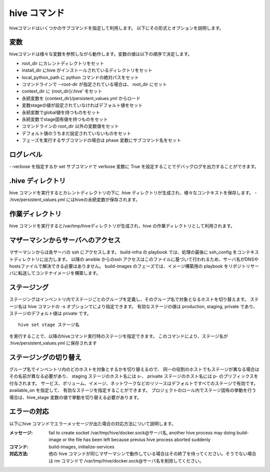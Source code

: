 ====================
hive コマンド
====================
hiveコマンドはいくつかのサブコマンドを指定して利用します。
以下にその形式とオプションを説明します。

.. argparse::
   :module: hive_builder.hive
   :func: get_parser
   :prog: hive

変数
====================
hiveコマンドは様々な変数を参照しながら動作します。変数の値は以下の順序で決定します。

- root_dir にカレントディレクトリをセット
- install_dir にhive がインストールされているディレクトリをセット
- local_python_path に python コマンドの絶対パスをセット
- コマンドラインで --root-dir が指定されている場合は、 root_dir にセット
- context_dir に {root_dir}/.hive' をセット
- 永続変数を {context_dir}/persistent_values.yml からロード
- 変数stageの値が設定されていなければデフォルト値をセット
- 永続変数でglobal値を持つものをセット
- 永続変数でstage固有値を持つものをセット
- コマンドラインの root_dir 以外の変数値をセット
- デフォルト値のうちまだ設定されていないものをセット
- フェーズを実行するサブコマンドの場合は phase 変数にサブコマンド名をセット

ログレベル
====================
--verbose を指定するか set サブコマンドで verbose 変数に True を設定することでデバッグログを出力することができます。


.hive ディレクトリ
====================
hive コマンドを実行するとカレントディレクトリの下に .hive ディレクトリが生成され、様々なコンテキストを保存します。
- .hive/persistent_values.yml にはhiveの永続変数が保存されます。

作業ディレクトリ
====================
hive コマンドを実行すると/var/tmp/hiveディレクトリが生成され、hive の作業ディレクトリとして利用されます。

マザーマシンからサーバへのアクセス
===================================
マザーマシンからは各サーバの ssh にアクセスします。
build-infra の playbook では、処理の最後に ssh_config をコンテキストディレクトリに出力します。
以降の ansible からのssh アクセスはこのファイルに基づいて行われるため、サーバ名がDNSやhostsファイルで解決できる必要はありません。
build-images のフェーズでは、イメージ構築用の playbook をリポジトリサーバに転送してコンテナイメージを構築します。

ステージング
====================
ステージングはインベントリ内でステージごとのグループを定義し、そのグループ名で対象となるホストを切り替えます。
ステージ名は hive  コマンドの -s オプションでにより指定できます。
有効なステージの値は production, staging, private であり、ステージのデフォルト値は private です。

::

  hive set stage ステージ名

を実行することで、以降のhiveコマンド実行時のステージを指定できます。
このコマンドにより、ステージ名が .hive/persistent_values.yml に保存されます

ステージングの切り替え
===================================
グループ名でインベントリ内のどのホストを対象とするかを切り替えるので、
同一の役割のホストでもステージが異なる場合はその名前が異なる必要があり、
staging ステージのホスト名には s-、 privaite ステージのホスト名には p- のプリフィックスを付与されます。
サービス、ボリューム、イメージ、ネットワークなどのリソースはデフォルトですべてのステージで有効です。available_on を指定して、
有効なステージを指定することができます。
プロジェクトのロール内でステージ固有の挙動を行う場合は、hive_stage 変数の値で挙動を切り替える必要があります。

エラーの対応
===================================
以下にhive コマンドでエラーメッセージが出た場合の対応方法について説明します。

:メッセージ: fail to create socket /var/tmp/hive/docker.sock@サーバ名, another hive process may doing build-image or the file has been left because previus hive process aborted suddenly
:コマンド: build-images, initialize-services
:対応方法: 他の hive コマンドが同じマザーマシンで動作している場合はその終了を待ってください。そうでない場合は rm コマンドで /var/tmp/hive/docker.sock@サーバ名を削除してください。
